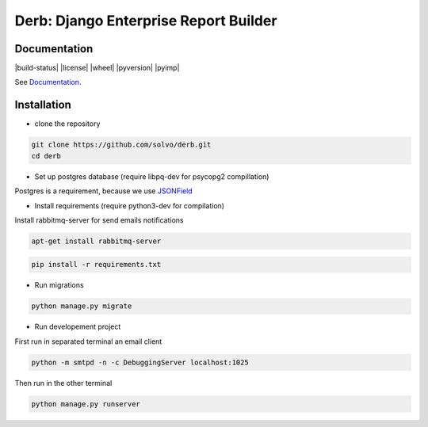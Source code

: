 Derb: Django Enterprise Report Builder 
===========================================

Documentation
---------------------

|build-status| |license| |wheel| |pyversion| |pyimp|

See Documentation_.

.. _Documentation: http://derb.readthedocs.io/en/latest/

Installation 
---------------

* clone the repository

.. code:: bash

    git clone https://github.com/solvo/derb.git
    cd derb

* Set up postgres database (require libpq-dev for psycopg2 compillation)

Postgres is a requirement, because we use JSONField_

.. _JSONField: https://docs.djangoproject.com/en/1.10/ref/contrib/postgres/fields/#django.contrib.postgres.fields.JSONField

* Install requirements (require python3-dev for compilation)

Install rabbitmq-server for send emails notifications

.. code:: bash

	apt-get install rabbitmq-server

.. code:: bash
	
	pip install -r requirements.txt

* Run migrations

.. code:: bash
	
	python manage.py migrate

* Run developement project

First run in separated terminal an email client 

.. code:: bash

	python -m smtpd -n -c DebuggingServer localhost:1025

Then run in the other terminal 

.. code:: bash

	python manage.py runserver
